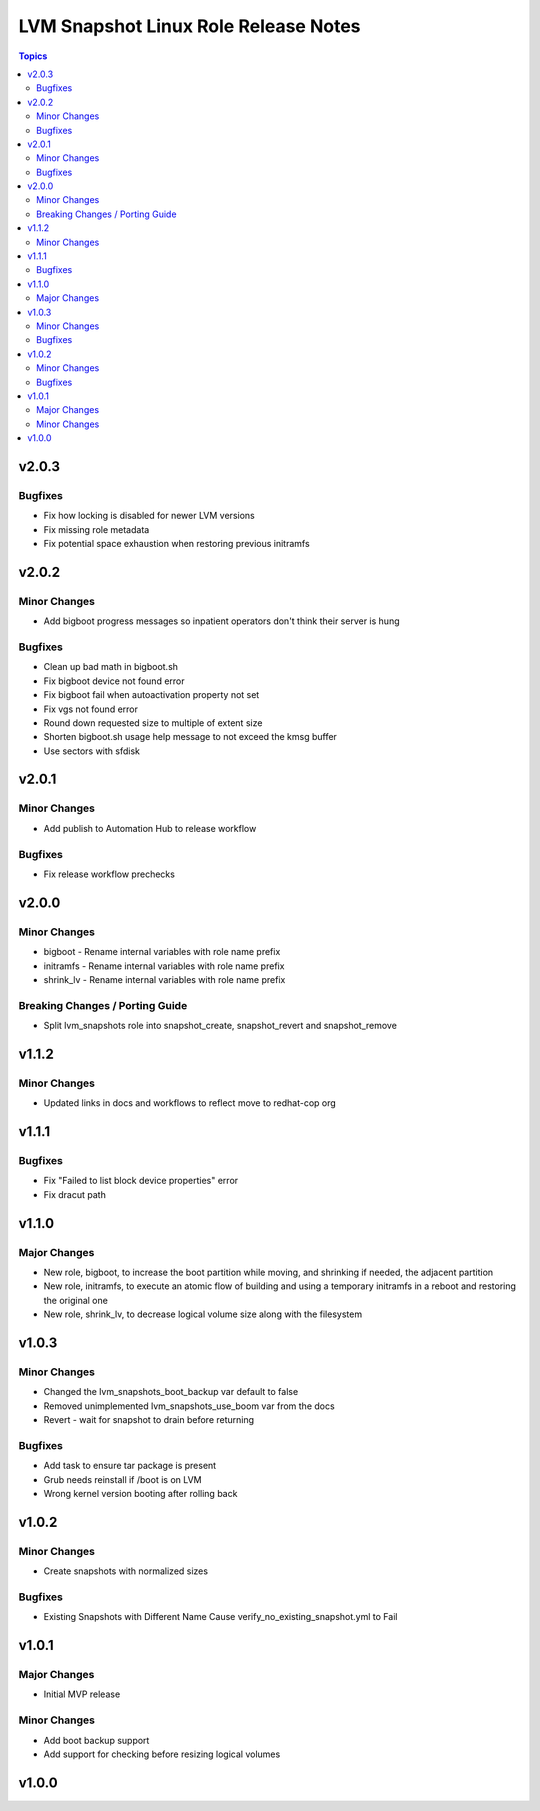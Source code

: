 =====================================
LVM Snapshot Linux Role Release Notes
=====================================

.. contents:: Topics

v2.0.3
======

Bugfixes
--------

- Fix how locking is disabled for newer LVM versions
- Fix missing role metadata
- Fix potential space exhaustion when restoring previous initramfs

v2.0.2
======

Minor Changes
-------------

- Add bigboot progress messages so inpatient operators don't think their server is hung

Bugfixes
--------

- Clean up bad math in bigboot.sh
- Fix bigboot device not found error
- Fix bigboot fail when autoactivation property not set
- Fix vgs not found error
- Round down requested size to multiple of extent size
- Shorten bigboot.sh usage help message to not exceed the kmsg buffer
- Use sectors with sfdisk

v2.0.1
======

Minor Changes
-------------

- Add publish to Automation Hub to release workflow

Bugfixes
--------

- Fix release workflow prechecks

v2.0.0
======

Minor Changes
-------------

- bigboot - Rename internal variables with role name prefix
- initramfs - Rename internal variables with role name prefix
- shrink_lv - Rename internal variables with role name prefix

Breaking Changes / Porting Guide
--------------------------------

- Split lvm_snapshots role into snapshot_create, snapshot_revert and snapshot_remove

v1.1.2
======

Minor Changes
-------------

- Updated links in docs and workflows to reflect move to redhat-cop org

v1.1.1
======

Bugfixes
--------

- Fix "Failed to list block device properties" error
- Fix dracut path

v1.1.0
======

Major Changes
-------------

- New role, bigboot, to increase the boot partition while moving, and shrinking if needed, the adjacent partition
- New role, initramfs, to execute an atomic flow of building and using a temporary initramfs in a reboot and restoring the original one
- New role, shrink_lv, to decrease logical volume size along with the filesystem

v1.0.3
======

Minor Changes
-------------

- Changed the lvm_snapshots_boot_backup var default to false
- Removed unimplemented lvm_snapshots_use_boom var from the docs
- Revert - wait for snapshot to drain before returning

Bugfixes
--------

- Add task to ensure tar package is present
- Grub needs reinstall if /boot is on LVM
- Wrong kernel version booting after rolling back

v1.0.2
======

Minor Changes
-------------

- Create snapshots with normalized sizes

Bugfixes
--------

- Existing Snapshots with Different Name Cause verify_no_existing_snapshot.yml to Fail

v1.0.1
======

Major Changes
-------------

- Initial MVP release

Minor Changes
-------------

- Add boot backup support
- Add support for checking before resizing logical volumes

v1.0.0
======

